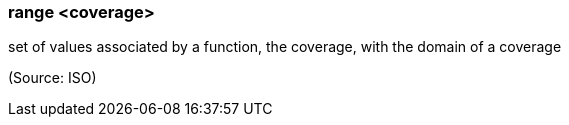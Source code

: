 === range <coverage>

set of values associated by a function, the coverage, with the domain of a coverage

(Source: ISO)

